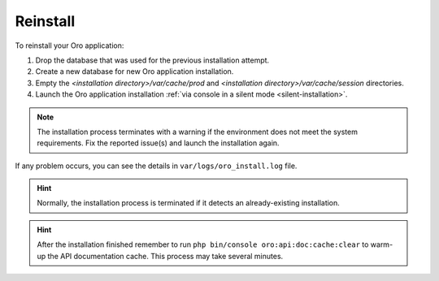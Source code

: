 .. index::
    single: Patch

.. _reinstall-application:

Reinstall
=========

To reinstall your Oro application:

1. Drop the database that was used for the previous installation attempt.
2. Create a new database for new Oro application installation.
3. Empty the *<installation directory>/var/cache/prod* and *<installation directory>/var/cache/session* directories.
4. Launch the Oro application installation :ref:`via console in a silent mode <silent-installation>`.

.. note:: The installation process terminates with a warning if the environment does not meet the system requirements. Fix the reported issue(s) and launch the installation again.

If any problem occurs, you can see the details in ``var/logs/oro_install.log`` file.

.. hint:: Normally, the installation process is terminated if it detects an already-existing installation.

.. hint:: After the installation finished remember to run ``php bin/console oro:api:doc:cache:clear`` to warm-up the API documentation cache. This process may take several minutes.
